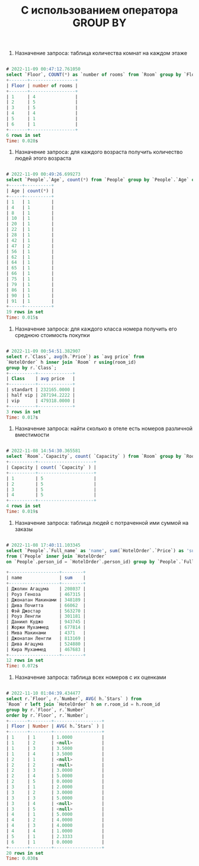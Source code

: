 #+title: С использованием оператора GROUP BY

1. Назначение запроса: таблица количества комнат на каждом этаже

#+BEGIN_SRC sql

# 2022-11-09 00:47:12.761050
select `Floor`, COUNT(*) as `number of rooms` from `Room` group by `Floor`;
+-------+-----------------+
| Floor | number of rooms |
+-------+-----------------+
| 1     | 4               |
| 2     | 5               |
| 3     | 5               |
| 4     | 4               |
| 5     | 1               |
| 6     | 1               |
+-------+-----------------+
6 rows in set
Time: 0.028s

#+END_SRC

2. Назначение запроса: для каждого возраста получить количество людей этого возраста

#+BEGIN_SRC sql

# 2022-11-09 00:49:26.699273
select `People`.`Age`, count(*) from `People` group by `People`.`Age` order by `Age`;
+-----+----------+
| Age | count(*) |
+-----+----------+
| 1   | 1        |
| 4   | 1        |
| 8   | 1        |
| 10  | 1        |
| 20  | 1        |
| 22  | 1        |
| 28  | 1        |
| 42  | 1        |
| 47  | 2        |
| 56  | 1        |
| 62  | 1        |
| 64  | 1        |
| 65  | 1        |
| 66  | 1        |
| 75  | 1        |
| 79  | 1        |
| 86  | 1        |
| 90  | 1        |
| 91  | 1        |
+-----+----------+
19 rows in set
Time: 0.015s

#+END_SRC

3. Назначение запроса: для каждого класса номера получить его среднюю стоимость покупки

#+BEGIN_SRC sql

# 2022-11-09 00:54:51.382907
select r.`Class`, avg(h.`Price`) as `avg price` from
`HotelOrder` h inner join `Room` r using(room_id)
group by r.`Class`;
+----------+-------------+
| Class    | avg price   |
+----------+-------------+
| standart | 232165.0000 |
| half vip | 287194.2222 |
| vip      | 479318.0000 |
+----------+-------------+
3 rows in set
Time: 0.017s

#+END_SRC

4. Назначение запроса: найти сколько в отеле есть номеров различной вместимости

#+BEGIN_SRC sql

# 2022-11-08 14:54:30.365581
select `Room`.`Capacity`, count( `Capacity` ) from `Room` group by `Room`.`Capacity` order by `Capacity`
+----------+---------------------+
| Capacity | count( `Capacity` ) |
+----------+---------------------+
| 1        | 5                   |
| 2        | 5                   |
| 3        | 5                   |
| 4        | 5                   |
+----------+---------------------+
4 rows in set
Time: 0.019s
#+END_SRC

5. Назначение запроса: таблица людей с потраченной ими суммой на заказы

#+BEGIN_SRC sql

# 2022-11-08 17:40:11.103345
select `People`.`Full_name` as 'name', sum(`HotelOrder`.`Price`) as 'sum'
from (`People` inner join `HotelOrder`
on `People`.person_id = `HotelOrder`.person_id) group by `People`.`Full_name`;

+-------------------+--------+
| name              | sum    |
+-------------------+--------+
| Джолин Агацума    | 208037 |
| Роуз Геноза       | 467315 |
| Джонатан Макинами | 348189 |
| Дива Почитта      | 66062  |
| Фэй Джостар       | 563270 |
| Роуз Ленгли       | 301181 |
| Даниил Куджо      | 943745 |
| Жоржи Мухаммед    | 677814 |
| Мива Макинами     | 4371   |
| Джонатан Ленгли   | 813169 |
| Дива Агацума      | 524880 |
| Кира Мухаммед     | 467683 |
+-------------------+--------+
12 rows in set
Time: 0.072s

#+END_SRC

6. Назначение запроса: таблица всех номеров с их оценками

#+BEGIN_SRC sql

# 2022-11-10 01:04:39.434477
select r.`Floor`, r.`Number`, AVG( h.`Stars` ) from
`Room` r left join `HotelOrder` h on r.room_id = h.room_id
group by r.`Floor`, r.`Number`
order by r.`Floor`, r.`Number`;
+-------+--------+------------------+
| Floor | Number | AVG( h.`Stars` ) |
+-------+--------+------------------+
| 1     | 1      | 1.0000           |
| 1     | 2      | <null>           |
| 1     | 3      | 3.5000           |
| 1     | 4      | 3.5000           |
| 2     | 1      | <null>           |
| 2     | 2      | <null>           |
| 2     | 3      | 3.0000           |
| 2     | 4      | 5.0000           |
| 2     | 5      | 0.0000           |
| 3     | 1      | 2.0000           |
| 3     | 2      | 3.0000           |
| 3     | 3      | 5.0000           |
| 3     | 4      | <null>           |
| 3     | 5      | <null>           |
| 4     | 1      | 5.0000           |
| 4     | 2      | 4.0000           |
| 4     | 3      | 4.0000           |
| 4     | 4      | 1.0000           |
| 5     | 1      | 2.3333           |
| 6     | 1      | 0.0000           |
+-------+--------+------------------+
20 rows in set
Time: 0.030s

#+END_SRC
